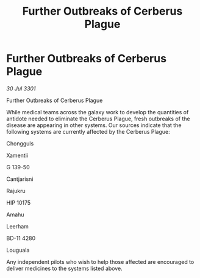 :PROPERTIES:
:ID:       f32b641c-ec90-49a2-9f0c-9509bded6237
:END:
#+title: Further Outbreaks of Cerberus Plague
#+filetags: :galnet:

* Further Outbreaks of Cerberus Plague

/30 Jul 3301/

Further Outbreaks of Cerberus Plague 
 
While medical teams across the galaxy work to develop the quantities of antidote needed to eliminate the Cerberus Plague, fresh outbreaks of the disease are appearing in other systems. Our sources indicate that the following systems are currently affected by the Cerberus Plague: 

Chongguls 

Xamentii 

G 139-50 

Cantjarisni 

Rajukru 

HIP 10175 

Amahu 

Leerham 

BD-11 4280 

Louguala 

Any independent pilots who wish to help those affected are encouraged to deliver medicines to the systems listed above.
